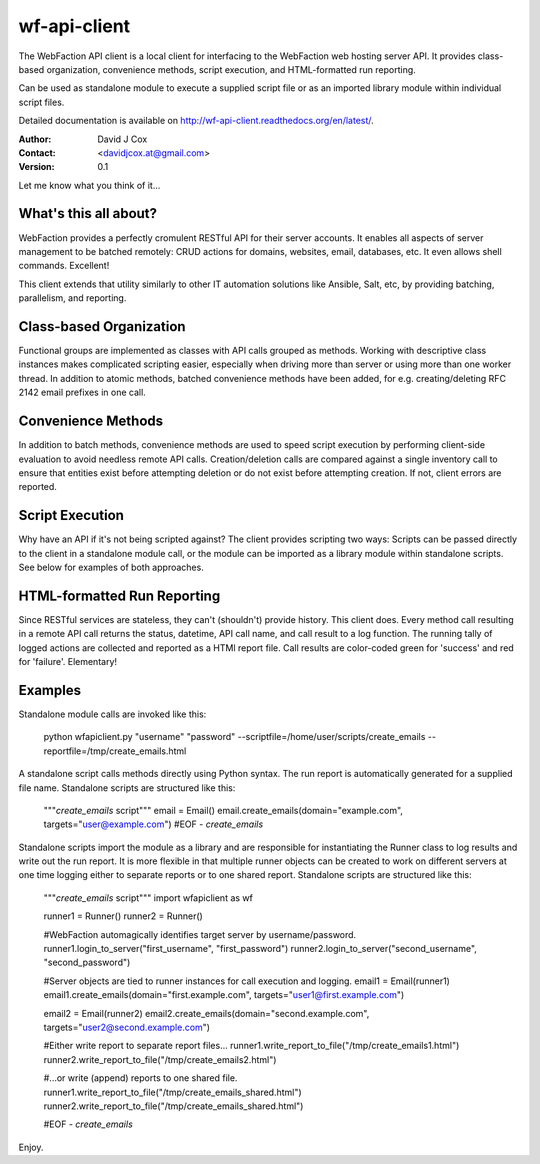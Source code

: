 =============
wf-api-client
=============

The WebFaction API client is a local client for interfacing to the WebFaction 
web hosting server API.  It provides class-based organization, convenience 
methods, script execution, and HTML-formatted run reporting.

Can be used as standalone module to execute a supplied script file or as an 
imported library module within individual script files.

Detailed documentation is available on http://wf-api-client.readthedocs.org/en/latest/.

:Author:    David J Cox

:Contact:   <davidjcox.at@gmail.com>

:Version:   0.1

Let me know what you think of it...

What's this all about?
----------------------

WebFaction provides a perfectly cromulent RESTful API for their server accounts.
It enables all aspects of server management to be batched remotely: CRUD actions
for domains, websites, email, databases, etc.  It even allows shell commands.
Excellent!

This client extends that utility similarly to other IT automation solutions like
Ansible, Salt, etc, by providing batching, parallelism, and reporting.

Class-based Organization
------------------------

Functional groups are implemented as classes with API calls grouped as methods.
Working with descriptive class instances makes complicated scripting easier, 
especially when driving more than server or using more than one worker thread.  
In addition to atomic methods, batched convenience methods have been added, for
e.g. creating/deleting RFC 2142 email prefixes in one call.

Convenience Methods
-------------------

In addition to batch methods, convenience methods are used to speed script 
execution by performing client-side evaluation to avoid needless remote API 
calls.  Creation/deletion calls are compared against a single inventory call to 
ensure that entities exist before attempting deletion or do not exist before 
attempting creation.  If not, client errors are reported.

Script Execution
----------------

Why have an API if it's not being scripted against?  The client provides 
scripting two ways: Scripts can be passed directly to the client in a standalone
module call, or the module can be imported as a library module within standalone
scripts.  See below for examples of both approaches.

HTML-formatted Run Reporting
----------------------------

Since RESTful services are stateless, they can't (shouldn't) provide history.  
This client does.  Every method call resulting in a remote API call returns the
status, datetime, API call name, and call result to a log function.  The running
tally of logged actions are collected and reported as a HTMl report file.  Call 
results are color-coded green for 'success' and red for 'failure'.  Elementary!

Examples
--------

Standalone module calls are invoked like this:

    python wfapiclient.py "username" "password" --scriptfile=/home/user/scripts/create_emails --reportfile=/tmp/create_emails.html


A standalone script calls methods directly using Python syntax.  The run report 
is automatically generated for a supplied file name.
Standalone scripts are structured like this:

    """`create_emails` script"""
    email = Email()
    email.create_emails(domain="example.com", targets="user@example.com")
    #EOF - `create_emails`


Standalone scripts import the module as a library and are responsible for 
instantiating the Runner class to log results and write out the run report.  It 
is more flexible in that multiple runner objects can be created to work on 
different servers at one time logging either to separate reports or to one 
shared report.
Standalone scripts are structured like this:

    """`create_emails` script"""
    import wfapiclient as wf

    runner1 = Runner()
    runner2 = Runner()

    #WebFaction automagically identifies target server by username/password.
    runner1.login_to_server("first_username", "first_password")
    runner2.login_to_server("second_username", "second_password")

    #Server objects are tied to runner instances for call execution and logging.
    email1 = Email(runner1)
    email1.create_emails(domain="first.example.com", targets="user1@first.example.com")

    email2 = Email(runner2)
    email2.create_emails(domain="second.example.com", targets="user2@second.example.com")

    #Either write report to separate report files...
    runner1.write_report_to_file("/tmp/create_emails1.html")
    runner2.write_report_to_file("/tmp/create_emails2.html")

    #...or write (append) reports to one shared file.
    runner1.write_report_to_file("/tmp/create_emails_shared.html")
    runner2.write_report_to_file("/tmp/create_emails_shared.html")

    #EOF - `create_emails`


Enjoy.


